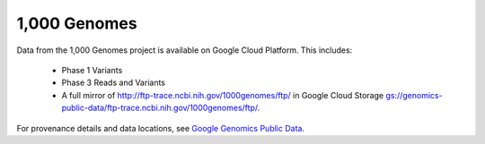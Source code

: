 1,000 Genomes
=============

Data from the 1,000 Genomes project is available on Google Cloud Platform.  This includes:

  * Phase 1 Variants
  * Phase 3 Reads and Variants
  * A full mirror of http://ftp-trace.ncbi.nih.gov/1000genomes/ftp/ in Google Cloud Storage `gs://genomics-public-data/ftp-trace.ncbi.nih.gov/1000genomes/ftp/ <https://console.developers.google.com/storage/browser/genomics-public-data/ftp-trace.ncbi.nih.gov/1000genomes/ftp/>`_.

For provenance details and data locations, see `Google Genomics Public Data <https://cloud.google.com/genomics/public-data>`_.
